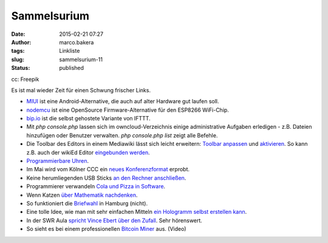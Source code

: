 Sammelsurium
############
:date: 2015-02-21 07:27
:author: marco.bakera
:tags: Linkliste
:slug: sammelsurium-11
:status: published

|cc: Freepik| 

cc: Freepik

Es ist mal wieder Zeit für einen Schwung frischer Links.

-  `MIUI <http://en.miui.com/default.php>`__ ist eine
   Android-Alternative, die auch auf alter Hardware gut laufen soll.
-  `nodemcu <http://nodemcu.com/index_en.html>`__ ist eine OpenSource
   Firmware-Alternative für den ESP8266 WiFi-Chip.
-  `bip.io <https://bip.io/>`__ ist die selbst gehostete Variante von
   IFTTT.
-  Mit *php console.php* lassen sich im owncloud-Verzeichnis einige
   administrative Aufgaben erledigen - z.B. Dateien hinzufügen oder
   Benutzer verwalten. *php console.php list* zeigt alle Befehle.
-  Die Toolbar des Editors in einem Mediawiki lässt sich leicht
   erweitern: `Toolbar
   anpassen <https://www.mediawiki.org/wiki/Extension:WikiEditor/Toolbar_customization>`__
   und
   `aktivieren <https://www.mediawiki.org/wiki/Manual:Interface/JavaScript>`__.
   So kann z.B. auch der wikiEd Editor `eingebunden
   werden <https://de.wikipedia.org/wiki/Wikipedia:Technik/Text/Edit/wikEd#Installation>`__.
-  `Programmierbare
   Uhren <http://www.rs-online.com/designspark/electronics/blog/five-hackable-watches>`__.
-  Im Mai wird vom Kölner CCC ein `neues
   Konferenzformat <http://chaos.cologne/>`__ erprobt.
-  Keine herumliegenden USB Sticks `an den Rechner
   anschließen <http://www.heise.de/video/artikel/USB-Angriffe-verstehen-Pentesting-Stick-USB-Rubber-Ducky-2545315.html>`__.
-  Programmierer verwandeln `Cola und Pizza in
   Software <https://twitter.com/bmalum_/status/566283024359112704>`__.
-  Wenn Katzen `über Mathematik
   nachdenken <https://twitter.com/pickover/status/566307521510776832>`__.
-  So funktioniert die
   `Briefwahl <https://www.youtube.com/watch?v=28gceMiAihQ>`__ in
   Hamburg (nicht).
-  Eine tolle Idee, wie man mit sehr einfachen Mitteln `ein Hologramm
   selbst erstellen
   kann <http://rimstar.org/science_electronics_projects/hologram_pyramid_diy_homemade.htm>`__.
-  In der SWR Aula `spricht Vince Ebert über den
   Zufall <http://www.swr.de/swr2/programm/sendungen/wissen/gib-de-zufall-eine-chance/-/id=660374/nid=660374/did=14718974/7s7zs7/index.html>`__.
   Sehr hörenswert.
-  So sieht es bei einem professionellen `Bitcoin
   Miner <https://www.youtube.com/watch?v=K8kua5B5K3I>`__ aus. (Video)

.. |cc: Freepik| image:: https://www.bakera.de/wp/wp-content/uploads/2014/12/wwwSitzen2.png
   :class: size-full wp-image-1523
   :width: 506px
   :height: 334px

